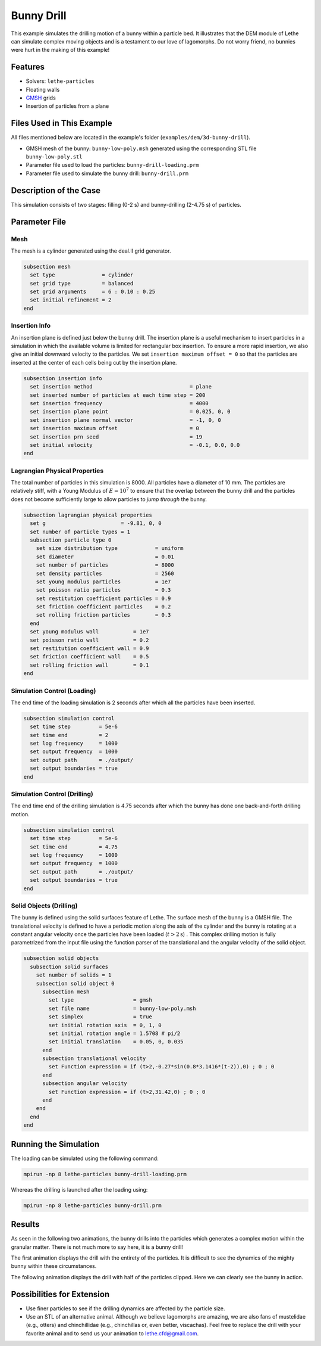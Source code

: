 ==================================
Bunny Drill
==================================

This example simulates the drilling motion of a bunny within a particle bed. It illustrates that the DEM module of Lethe can simulate complex moving objects and is a testament to our love of lagomorphs. Do not worry friend, no bunnies were hurt in the making of this example!


----------------------------------
Features
----------------------------------
- Solvers: ``lethe-particles``
- Floating walls
- `GMSH <https://gmsh.info/>`_ grids
- Insertion of particles from a plane

----------------------------
Files Used in This Example
----------------------------

All files mentioned below are located in the example's folder (``examples/dem/3d-bunny-drill``).

- GMSH mesh of the bunny: ``bunny-low-poly.msh`` generated using the corresponding STL file ``bunny-low-poly.stl``
- Parameter file used to load the particles: ``bunny-drill-loading.prm``
- Parameter file used to simulate the bunny drill: ``bunny-drill.prm``

-----------------------
Description of the Case
-----------------------

This simulation consists of two stages: filling (0-2 s) and bunny-drilling (2-4.75 s) of particles.

--------------
Parameter File
--------------

Mesh
~~~~~

The mesh is a cylinder generated using the deal.II grid generator.

.. code-block:: text

  subsection mesh
    set type               = cylinder
    set grid type          = balanced
    set grid arguments     = 6 : 0.10 : 0.25
    set initial refinement = 2
  end

Insertion Info
~~~~~~~~~~~~~~~~~~~

An insertion plane is defined just below the bunny drill. The insertion plane is a useful mechanism to insert particles in a simulation in which the available volume is limited for rectangular box insertion. To ensure a more rapid insertion, we also give an initial downward velocity to the particles. We set ``insertion maximum offset = 0`` so that the particles are inserted at the center of each cells being cut by the insertion plane.

.. code-block:: text

  subsection insertion info
    set insertion method                               = plane
    set inserted number of particles at each time step = 200
    set insertion frequency                            = 4000
    set insertion plane point                          = 0.025, 0, 0
    set insertion plane normal vector                  = -1, 0, 0
    set insertion maximum offset                       = 0
    set insertion prn seed                             = 19
    set initial velocity                               = -0.1, 0.0, 0.0
  end


Lagrangian Physical Properties
~~~~~~~~~~~~~~~~~~~~~~~~~~~~~~~

The total number of particles in this simulation is 8000. All particles have a diameter of 10 mm. The particles are relatively stiff, with a Young Modulus of :math:`E=10^7` to ensure that the overlap between the bunny drill and the particles does not become sufficiently large to allow particles to *jump through* the bunny.

.. code-block:: text

  subsection lagrangian physical properties
    set g                        = -9.81, 0, 0
    set number of particle types = 1
    subsection particle type 0
      set size distribution type            = uniform
      set diameter                          = 0.01
      set number of particles               = 8000
      set density particles                 = 2560
      set young modulus particles           = 1e7
      set poisson ratio particles           = 0.3
      set restitution coefficient particles = 0.9
      set friction coefficient particles    = 0.2
      set rolling friction particles        = 0.3
    end
    set young modulus wall           = 1e7
    set poisson ratio wall           = 0.2
    set restitution coefficient wall = 0.9
    set friction coefficient wall    = 0.5
    set rolling friction wall        = 0.1
  end



Simulation Control (Loading)
~~~~~~~~~~~~~~~~~~~~~~~~~~~~~

The end time of the loading simulation is 2 seconds after which all the particles have been inserted.

.. code-block:: text

  subsection simulation control
    set time step         = 5e-6
    set time end          = 2
    set log frequency     = 1000
    set output frequency  = 1000
    set output path       = ./output/
    set output boundaries = true
  end

Simulation Control (Drilling)
~~~~~~~~~~~~~~~~~~~~~~~~~~~~~

The end time end of the drilling simulation is 4.75 seconds after which the bunny has done one back-and-forth drilling motion.

.. code-block:: text

  subsection simulation control
    set time step         = 5e-6
    set time end          = 4.75
    set log frequency     = 1000
    set output frequency  = 1000
    set output path       = ./output/
    set output boundaries = true
  end



Solid Objects (Drilling)
~~~~~~~~~~~~~~~~~~~~~~~~~

The bunny is defined using the solid surfaces feature of Lethe. The surface mesh of the bunny is a GMSH file. The translational velocity is defined to have a periodic motion along the axis of the cylinder and the bunny is rotating at a constant angular velocity once the particles have been loaded (:math:`t>2\text{s}`) . This complex drilling motion is fully parametrized from the input file using the function parser of the translational and the angular velocity of the solid object.

.. code-block:: text

  subsection solid objects
    subsection solid surfaces
      set number of solids = 1
      subsection solid object 0
        subsection mesh
          set type                   = gmsh
          set file name              = bunny-low-poly.msh
          set simplex                = true
          set initial rotation axis  = 0, 1, 0
          set initial rotation angle = 1.5708 # pi/2
          set initial translation    = 0.05, 0, 0.035
        end
        subsection translational velocity
          set Function expression = if (t>2,-0.27*sin(0.8*3.1416*(t-2)),0) ; 0 ; 0
        end
        subsection angular velocity
          set Function expression = if (t>2,31.42,0) ; 0 ; 0
        end
      end
    end
  end


----------------------
Running the Simulation
----------------------
The loading can be simulated using the following command:

.. code-block:: text
  :class: copy-button

  mpirun -np 8 lethe-particles bunny-drill-loading.prm

Whereas the drilling is launched after the loading using:

.. code-block:: text
  :class: copy-button

  mpirun -np 8 lethe-particles bunny-drill.prm


-------
Results
-------
As seen in the following two animations, the bunny drills into the particles which generates a complex motion within the granular matter. There is not much more to say here, it is a bunny drill!

The first animation displays the drill with the entirety of the particles. It is difficult to see the dynamics of the mighty bunny within these circumstances.

.. raw:: html

    <iframe width="500" height="600" src="https://www.youtube.com/embed/GI_jfsO0ZeM" frameborder="0" allow="accelerometer; autoplay; clipboard-write; encrypted-media; gyroscope; picture-in-picture" allowfullscreen></iframe>

The following animation displays the drill with half of the particles clipped. Here we can clearly see the bunny in action.

.. raw:: html

    <iframe width="500" height="600" src="https://www.youtube.com/embed/VcJ_nt9iNmA" frameborder="0" allow="accelerometer; autoplay; clipboard-write; encrypted-media; gyroscope; picture-in-picture" allowfullscreen></iframe>

----------------------------
Possibilities for Extension
----------------------------

- Use finer particles to see if the drilling dynamics are affected by the particle size.
- Use an STL of an alternative animal. Although we believe lagomorphs are amazing, we are also fans of mustelidae (e.g., otters) and chinchillidae (e.g., chinchillas or, even better, viscachas). Feel free to replace the drill with your favorite animal and to send us your animation to lethe.cfd@gmail.com.


 